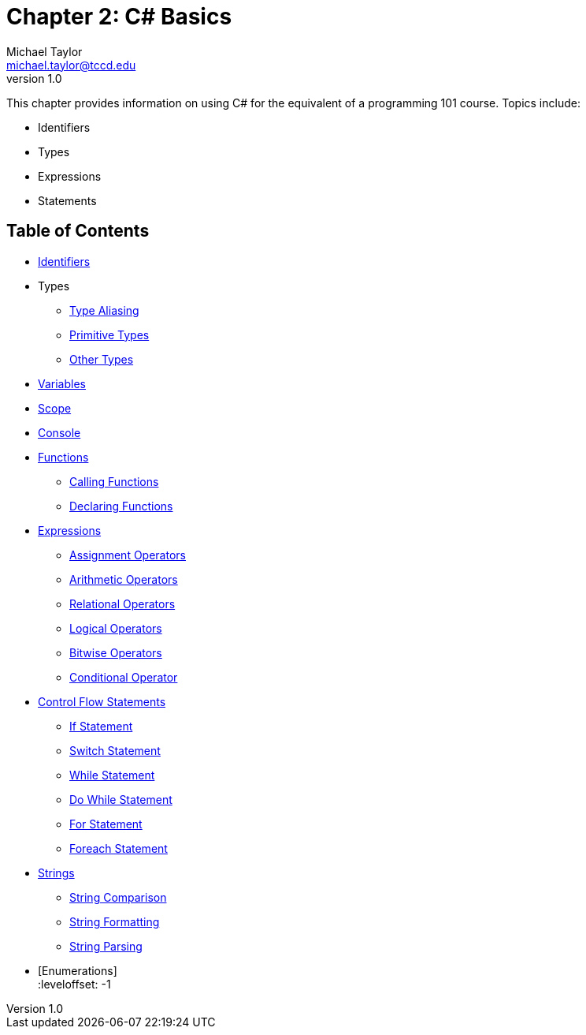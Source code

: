 = Chapter 2: C# Basics
Michael Taylor <michael.taylor@tccd.edu>
v1.0

This chapter provides information on using C# for the equivalent of a programming 101 course. Topics include:

* Identifiers
* Types
* Expressions
* Statements

== Table of Contents

:leveloffset: +1
* link:identifiers.adoc[Identifiers]
* Types
** link:type-aliasing.adoc[Type Aliasing]
** link:types-primitive.adoc[Primitive Types]
** link:types-other.adoc[Other Types]
* link:variables.adoc[Variables]
* link:scope.adoc[Scope]
* link:console.adoc[Console]
* link:functions.adoc[Functions]
** link:functions-calling.adoc[Calling Functions]
** link:functions-declaring.adoc[Declaring Functions]
* link:expressions.adoc[Expressions]
** link:operators-assignment.adoc[Assignment Operators]
** link:operators-arithmetic.adoc[Arithmetic Operators]
** link:operators-relational.adoc[Relational Operators]
** link:operators-logical.adoc[Logical Operators]
** link:operators-bitwise.adoc[Bitwise Operators]
** link:operators-conditional.adoc[Conditional Operator]
* link:control-flow-statements.adoc[Control Flow Statements]
** link:if-statement.adoc[If Statement]
** link:switch-statement.adoc[Switch Statement]
** link:while-statement.adoc[While Statement]
** link:do-statement.adoc[Do While Statement]
** link:for-statement.adoc[For Statement]
** link:foreach-statement.adoc[Foreach Statement]
* link:strings.adoc[Strings]
** link:string-comparison.adoc[String Comparison]
** link:string-formatting.adoc[String Formatting]
** link:string-parsing.adoc[String Parsing]
* [Enumerations] +
:leveloffset: -1

